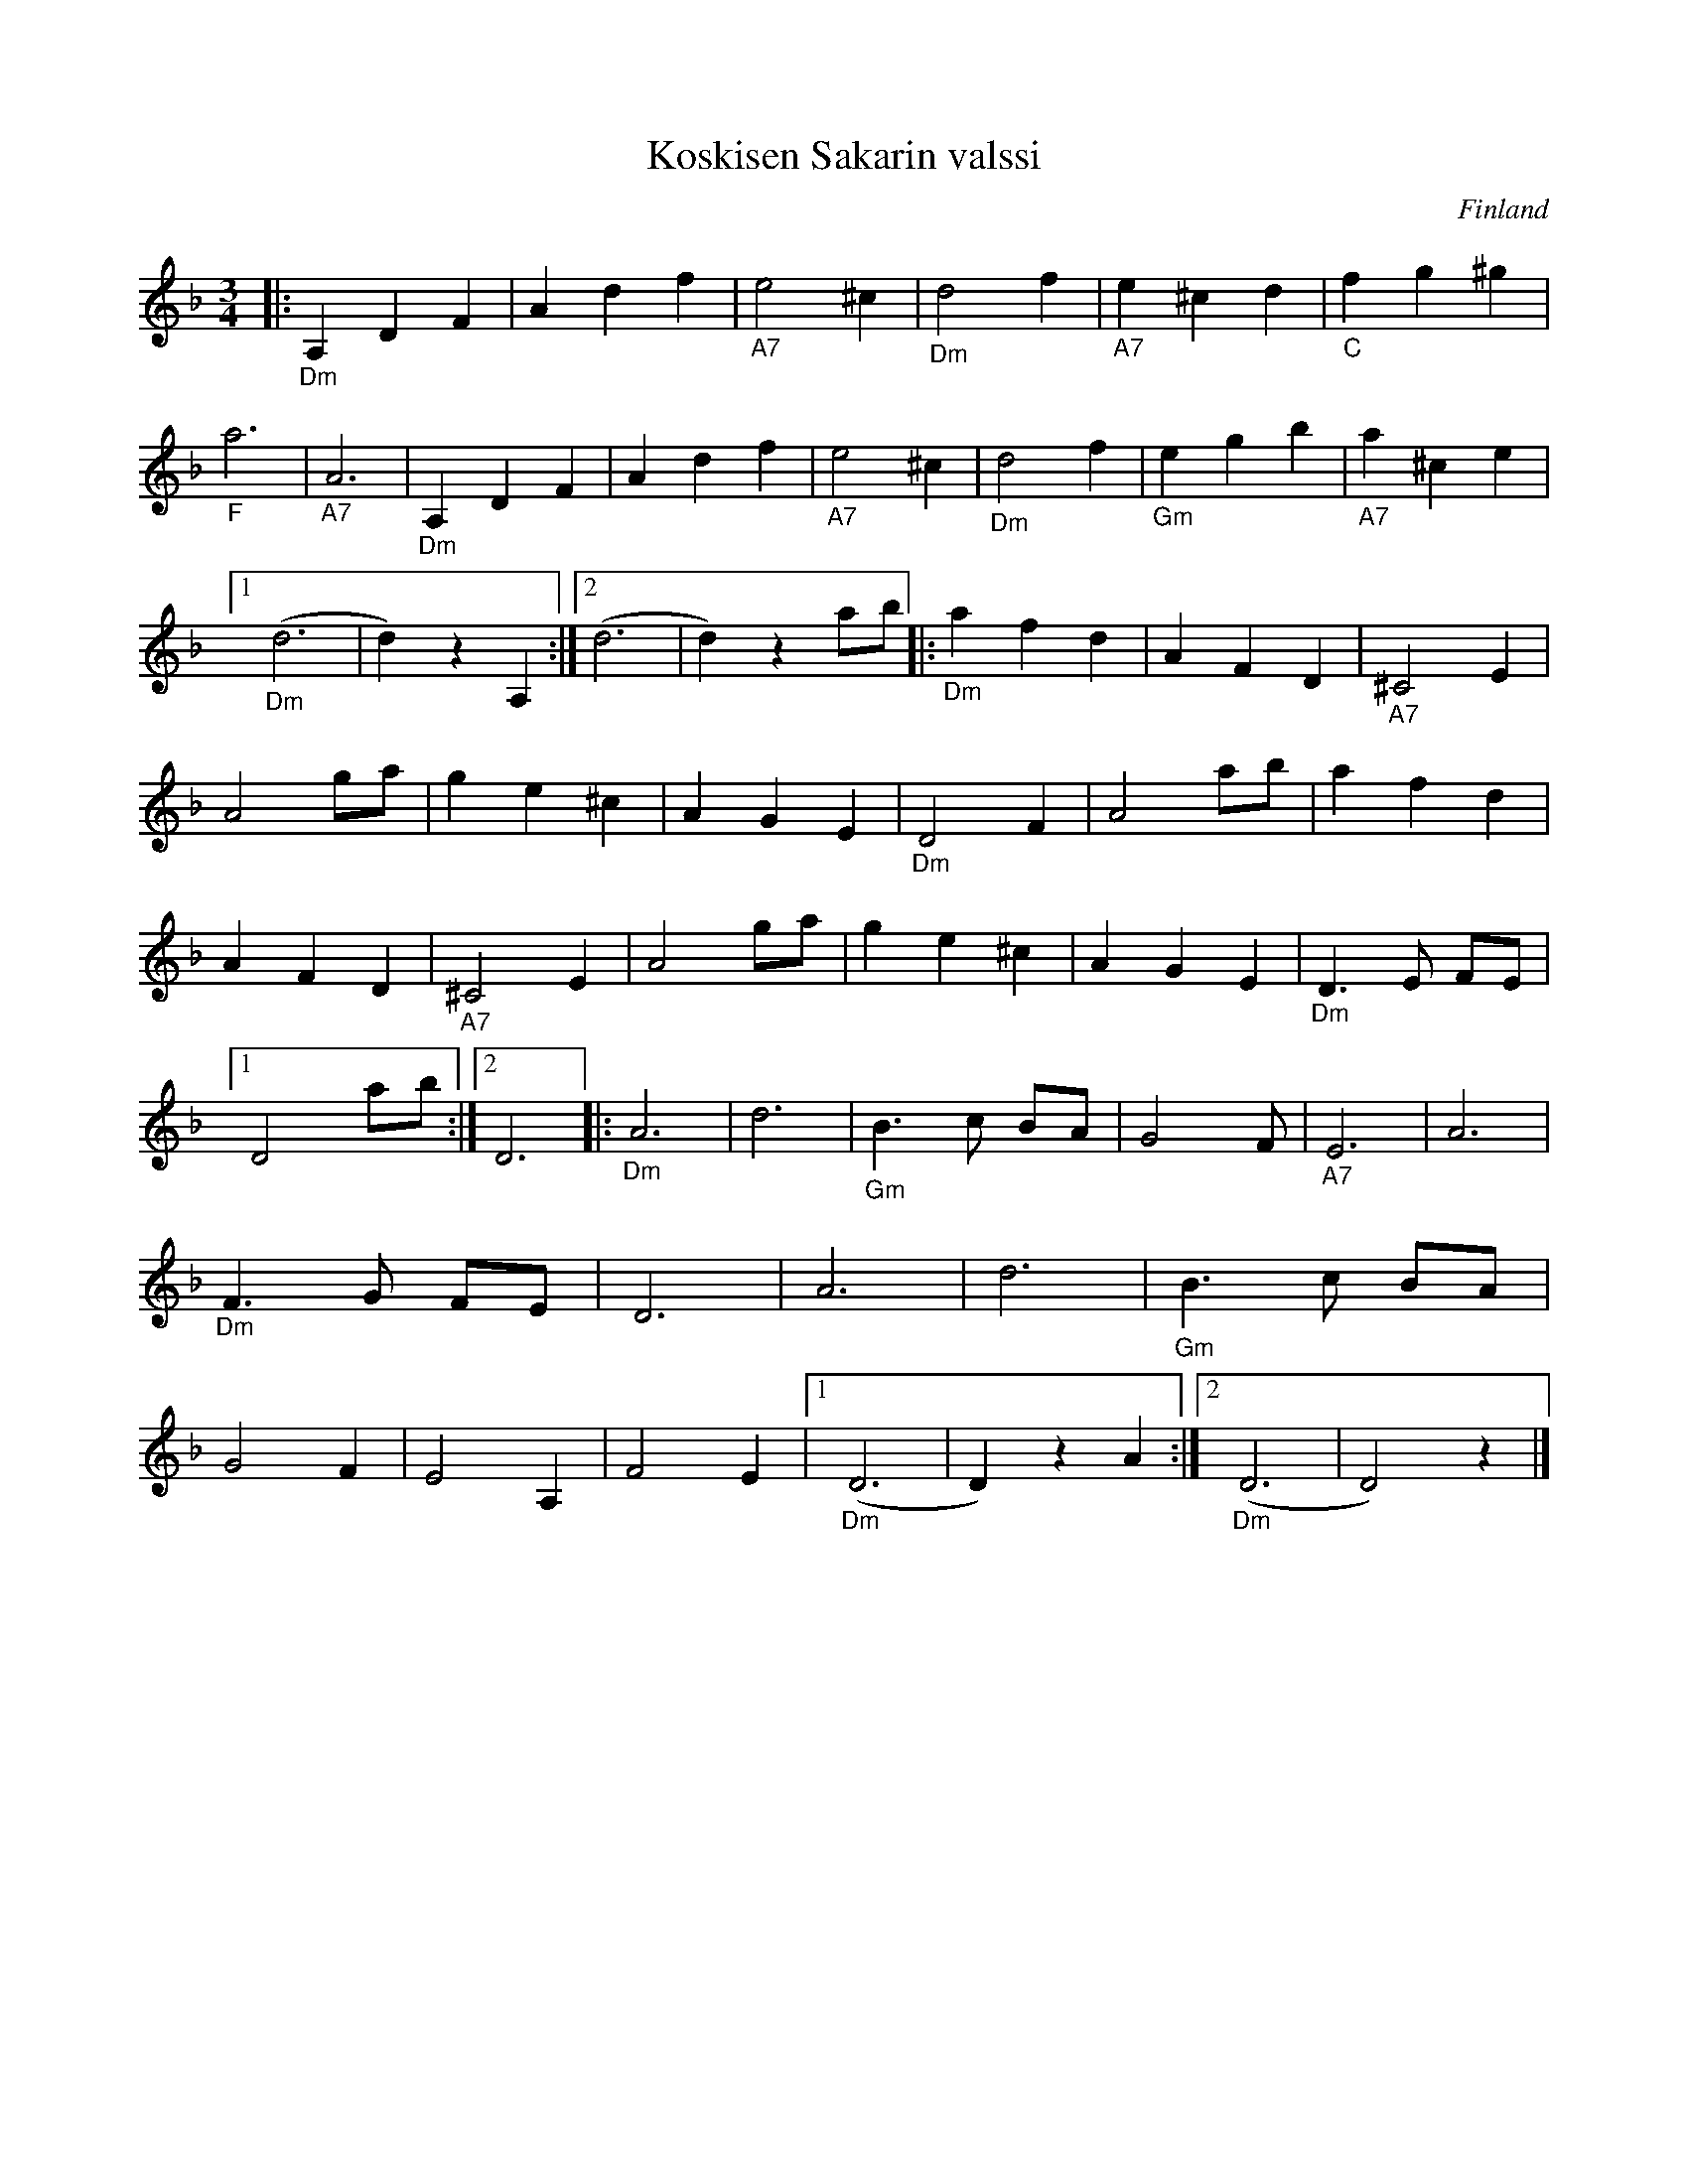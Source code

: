 %%abc-charset utf-8

X:1
T:Koskisen Sakarin valssi
R:Vals
O:Finland
M:3/4
L:1/8
K:Dm
|: "_Dm" A,2 D2 F2 | A2 d2 f2 |"_A7" e4 ^c2 |"_Dm" d4 f2 |"_A7" e2 ^c2 d2 |"_C" f2 g2 ^g2 |"_F" a6 |"_A7" A6 |"_Dm" A,2 D2 F2 | A2 d2 f2 |"_A7" e4 ^c2 |"_Dm" d4 f2 |"_Gm" e2 g2 b2 |"_A7" a2 ^c2 e2 |1 "_Dm" (d6 | d2) z2 A,2 :|2 (d6 | d2) z2 ab |: "_Dm" a2 f2 d2 | A2 F2 D2 |"_A7" ^C4 E2 | A4 ga | g2 e2 ^c2 | A2 G2 E2 |"_Dm" D4 F2 | A4 ab | a2 f2 d2 | A2 F2 D2 |"_A7" ^C4 E2 | A4 ga | g2 e2 ^c2 | A2 G2 E2 |"_Dm" D3 E FE |1 D4 ab :|2 D6 |: "_Dm" A6 | d6 |"_Gm" B3 c BA | G4 F 2 |"_A7" E6 | A6 |"_Dm" F3 G FE | D6 | A6 | d6 |"_Gm" B3 c BA | G4 F2 | E4 A,2 | F4 E2 |1 "_Dm" (D6 | D2) z2 A2 :|2 "_Dm" (D6 | D4) z2 |]


